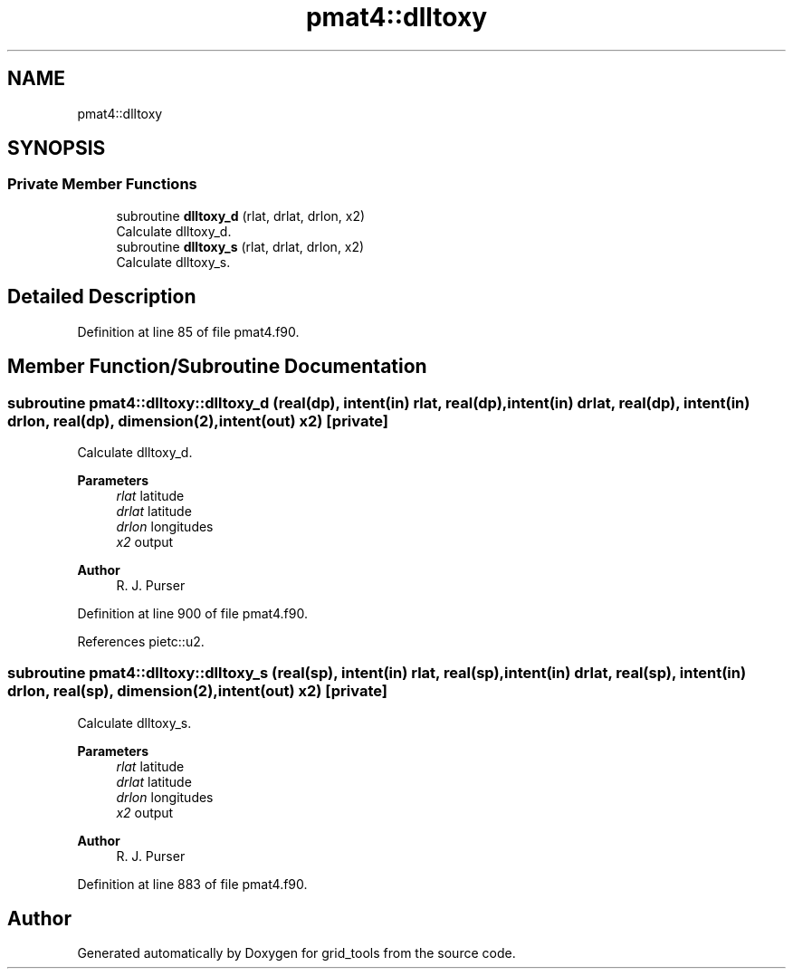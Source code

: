.TH "pmat4::dlltoxy" 3 "Fri Mar 26 2021" "Version 1.0.0" "grid_tools" \" -*- nroff -*-
.ad l
.nh
.SH NAME
pmat4::dlltoxy
.SH SYNOPSIS
.br
.PP
.SS "Private Member Functions"

.in +1c
.ti -1c
.RI "subroutine \fBdlltoxy_d\fP (rlat, drlat, drlon, x2)"
.br
.RI "Calculate dlltoxy_d\&. "
.ti -1c
.RI "subroutine \fBdlltoxy_s\fP (rlat, drlat, drlon, x2)"
.br
.RI "Calculate dlltoxy_s\&. "
.in -1c
.SH "Detailed Description"
.PP 
Definition at line 85 of file pmat4\&.f90\&.
.SH "Member Function/Subroutine Documentation"
.PP 
.SS "subroutine pmat4::dlltoxy::dlltoxy_d (real(dp), intent(in) rlat, real(dp), intent(in) drlat, real(dp), intent(in) drlon, real(dp), dimension(2), intent(out) x2)\fC [private]\fP"

.PP
Calculate dlltoxy_d\&. 
.PP
\fBParameters\fP
.RS 4
\fIrlat\fP latitude 
.br
\fIdrlat\fP latitude 
.br
\fIdrlon\fP longitudes 
.br
\fIx2\fP output 
.RE
.PP
\fBAuthor\fP
.RS 4
R\&. J\&. Purser 
.RE
.PP

.PP
Definition at line 900 of file pmat4\&.f90\&.
.PP
References pietc::u2\&.
.SS "subroutine pmat4::dlltoxy::dlltoxy_s (real(sp), intent(in) rlat, real(sp), intent(in) drlat, real(sp), intent(in) drlon, real(sp), dimension(2), intent(out) x2)\fC [private]\fP"

.PP
Calculate dlltoxy_s\&. 
.PP
\fBParameters\fP
.RS 4
\fIrlat\fP latitude 
.br
\fIdrlat\fP latitude 
.br
\fIdrlon\fP longitudes 
.br
\fIx2\fP output 
.RE
.PP
\fBAuthor\fP
.RS 4
R\&. J\&. Purser 
.RE
.PP

.PP
Definition at line 883 of file pmat4\&.f90\&.

.SH "Author"
.PP 
Generated automatically by Doxygen for grid_tools from the source code\&.
